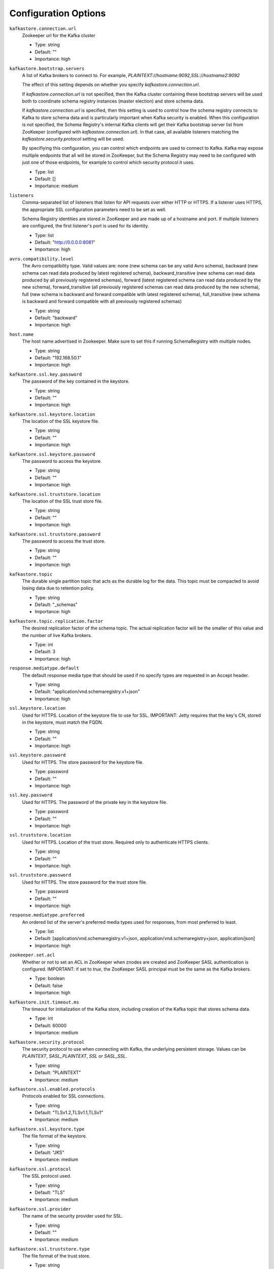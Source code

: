 .. _schemaregistry_config:

Configuration Options
=====================
``kafkastore.connection.url``
  Zookeeper url for the Kafka cluster

  * Type: string
  * Default: ""
  * Importance: high

``kafkastore.bootstrap.servers``
  A list of Kafka brokers to connect to. For example, `PLAINTEXT://hostname:9092,SSL://hostname2:9092`

  The effect of this setting depends on whether you specify `kafkastore.connection.url`.

  If `kafkastore.connection.url` is not specified, then the Kafka cluster containing these bootstrap servers will be used both to coordinate schema registry instances (master election) and store schema data.

  If `kafkastore.connection.url` is specified, then this setting is used to control how the schema registry connects to Kafka to store schema data and is particularly important when Kafka security is enabled. When this configuration is not specified, the Schema Registry's internal Kafka clients will get their Kafka bootstrap server list from ZooKeeper (configured with `kafkastore.connection.url`). In that case, all available listeners matching the `kafkastore.security.protocol` setting will be used.

  By specifiying this configuration, you can control which endpoints are used to connect to Kafka. Kafka may expose multiple endpoints that all will be stored in ZooKeeper, but the Schema Registry may need to be configured with just one of those endpoints, for example to control which security protocol it uses.

  * Type: list
  * Default: []
  * Importance: medium

``listeners``
  Comma-separated list of listeners that listen for API requests over either HTTP or HTTPS. If a listener uses HTTPS, the appropriate SSL configuration parameters need to be set as well.

  Schema Registry identities are stored in ZooKeeper and are made up of a hostname and port. If multiple listeners are configured, the first listener's port is used for its identity.

  * Type: list
  * Default: "http://0.0.0.0:8081"
  * Importance: high

``avro.compatibility.level``
  The Avro compatibility type. Valid values are: none (new schema can be any valid Avro schema), backward (new schema can read data produced by latest registered schema), backward_transitive (new schema can read data produced by all previously registered schemas), forward (latest registered schema can read data produced by the new schema), forward_transitive (all previously registered schemas can read data produced by the new schema), full (new schema is backward and forward compatible with latest registered schema), full_transitive (new schema is backward and forward compatible with all previously registered schemas)

  * Type: string
  * Default: "backward"
  * Importance: high

``host.name``
  The host name advertised in Zookeeper. Make sure to set this if running SchemaRegistry with multiple nodes.

  * Type: string
  * Default: "192.168.50.1"
  * Importance: high

``kafkastore.ssl.key.password``
  The password of the key contained in the keystore.

  * Type: string
  * Default: ""
  * Importance: high

``kafkastore.ssl.keystore.location``
  The location of the SSL keystore file.

  * Type: string
  * Default: ""
  * Importance: high

``kafkastore.ssl.keystore.password``
  The password to access the keystore.

  * Type: string
  * Default: ""
  * Importance: high

``kafkastore.ssl.truststore.location``
  The location of the SSL trust store file.

  * Type: string
  * Default: ""
  * Importance: high

``kafkastore.ssl.truststore.password``
  The password to access the trust store.

  * Type: string
  * Default: ""
  * Importance: high

``kafkastore.topic``
  The durable single partition topic that acts as the durable log for the data. This topic must be compacted to avoid losing data due to retention policy.

  * Type: string
  * Default: "_schemas"
  * Importance: high

``kafkastore.topic.replication.factor``
  The desired replication factor of the schema topic. The actual replication factor will be the smaller of this value and the number of live Kafka brokers.

  * Type: int
  * Default: 3
  * Importance: high

``response.mediatype.default``
  The default response media type that should be used if no specify types are requested in an Accept header.

  * Type: string
  * Default: "application/vnd.schemaregistry.v1+json"
  * Importance: high

``ssl.keystore.location``
  Used for HTTPS. Location of the keystore file to use for SSL. IMPORTANT: Jetty requires that the key's CN, stored in the keystore, must match the FQDN.

  * Type: string
  * Default: ""
  * Importance: high

``ssl.keystore.password``
  Used for HTTPS. The store password for the keystore file.

  * Type: password
  * Default: ""
  * Importance: high

``ssl.key.password``
  Used for HTTPS. The password of the private key in the keystore file.

  * Type: password
  * Default: ""
  * Importance: high

``ssl.truststore.location``
  Used for HTTPS. Location of the trust store. Required only to authenticate HTTPS clients.

  * Type: string
  * Default: ""
  * Importance: high

``ssl.truststore.password``
  Used for HTTPS. The store password for the trust store file.

  * Type: password
  * Default: ""
  * Importance: high

``response.mediatype.preferred``
  An ordered list of the server's preferred media types used for responses, from most preferred to least.

  * Type: list
  * Default: [application/vnd.schemaregistry.v1+json, application/vnd.schemaregistry+json, application/json]
  * Importance: high

``zookeeper.set.acl``
  Whether or not to set an ACL in ZooKeeper when znodes are created and ZooKeeper SASL authentication is configured. IMPORTANT: if set to `true`, the ZooKeeper SASL principal must be the same as the Kafka brokers.

  * Type: boolean
  * Default: false
  * Importance: high

``kafkastore.init.timeout.ms``
  The timeout for initialization of the Kafka store, including creation of the Kafka topic that stores schema data.

  * Type: int
  * Default: 60000
  * Importance: medium

``kafkastore.security.protocol``
  The security protocol to use when connecting with Kafka, the underlying persistent storage. Values can be `PLAINTEXT`, `SASL_PLAINTEXT`, `SSL` or `SASL_SSL`.

  * Type: string
  * Default: "PLAINTEXT"
  * Importance: medium

``kafkastore.ssl.enabled.protocols``
  Protocols enabled for SSL connections.

  * Type: string
  * Default: "TLSv1.2,TLSv1.1,TLSv1"
  * Importance: medium

``kafkastore.ssl.keystore.type``
  The file format of the keystore.

  * Type: string
  * Default: "JKS"
  * Importance: medium

``kafkastore.ssl.protocol``
  The SSL protocol used.

  * Type: string
  * Default: "TLS"
  * Importance: medium

``kafkastore.ssl.provider``
  The name of the security provider used for SSL.

  * Type: string
  * Default: ""
  * Importance: medium

``kafkastore.ssl.truststore.type``
  The file format of the trust store.

  * Type: string
  * Default: "JKS"
  * Importance: medium

``kafkastore.timeout.ms``
  The timeout for an operation on the Kafka store

  * Type: int
  * Default: 500
  * Importance: medium

``master.eligibility``
  If true, this node can participate in master election. In a multi-colo setup, turn this off for clusters in the slave data center.

  * Type: boolean
  * Default: true
  * Importance: medium

``kafkastore.sasl.kerberos.service.name``
  The Kerberos principal name that the Kafka client runs as. This can be defined either in the JAAS config file or here.

  * Type: string
  * Default: ""
  * Importance: medium

``kafkastore.sasl.mechanism``
  The SASL mechanism used for Kafka connections. GSSAPI is the default.

  * Type: string
  * Default: "GSSAPI"
  * Importance: medium

``access.control.allow.methods``
  Set value to Jetty Access-Control-Allow-Origin header for specified methods

  * Type: string
  * Default: ""
  * Importance: low

``ssl.keystore.type``
  Used for HTTPS. The type of keystore file.

  * Type: string
  * Default: "JKS"
  * Importance: medium

``ssl.truststore.type``
  Used for HTTPS. The type of trust store file.

  * Type: string
  * Default: "JKS"
  * Importance: medium

``ssl.protocol``
  Used for HTTPS. The SSL protocol used to generate the SslContextFactory.

  * Type: string
  * Default: "TLS"
  * Importance: medium

``ssl.provider``
  Used for HTTPS. The SSL security provider name. Leave blank to use Jetty's default.

  * Type: string
  * Default: "" (Jetty's default)
  * Importance: medium

``ssl.client.auth``
  Used for HTTPS. Whether or not to require the HTTPS client to authenticate via the server's trust store.

  * Type: boolean
  * Default: false
  * Importance: medium

``ssl.enabled.protocols``
  Used for HTTPS. The list of protocols enabled for SSL connections. Comma-separated list. Leave blank to use Jetty's defaults.

  * Type: list
  * Default: "" (Jetty's default)
  * Importance: medium

``access.control.allow.origin``
  Set value for Jetty Access-Control-Allow-Origin header

  * Type: string
  * Default: ""
  * Importance: low

``debug``
  Boolean indicating whether extra debugging information is generated in some error response entities.

  * Type: boolean
  * Default: false
  * Importance: low

``kafkastore.ssl.cipher.suites``
  A list of cipher suites used for SSL.

  * Type: string
  * Default: ""
  * Importance: low

``kafkastore.ssl.endpoint.identification.algorithm``
  The endpoint identification algorithm to validate the server hostname using the server certificate.

  * Type: string
  * Default: ""
  * Importance: low

``kafkastore.ssl.keymanager.algorithm``
  The algorithm used by key manager factory for SSL connections.

  * Type: string
  * Default: "SunX509"
  * Importance: low

``kafkastore.ssl.trustmanager.algorithm``
  The algorithm used by the trust manager factory for SSL connections.

  * Type: string
  * Default: "PKIX"
  * Importance: low

``kafkastore.zk.session.timeout.ms``
  Zookeeper session timeout

  * Type: int
  * Default: 30000
  * Importance: low

``metric.reporters``
  A list of classes to use as metrics reporters. Implementing the <code>MetricReporter</code> interface allows plugging in classes that will be notified of new metric creation. The JmxReporter is always included to register JMX statistics.

  * Type: list
  * Default: []
  * Importance: low

``metrics.jmx.prefix``
  Prefix to apply to metric names for the default JMX reporter.

  * Type: string
  * Default: "kafka.schema.registry"
  * Importance: low

``metrics.num.samples``
  The number of samples maintained to compute metrics.

  * Type: int
  * Default: 2
  * Importance: low

``metrics.sample.window.ms``
  The metrics system maintains a configurable number of samples over a fixed window size. This configuration controls the size of the window. For example we might maintain two samples each measured over a 30 second period. When a window expires we erase and overwrite the oldest window.

  * Type: long
  * Default: 30000
  * Importance: low

``port``
  DEPRECATED: port to listen on for new connections. Use `listeners` instead.

  * Type: int
  * Default: 8081
  * Importance: low

``request.logger.name``
  Name of the SLF4J logger to write the NCSA Common Log Format request log.

  * Type: string
  * Default: "io.confluent.rest-utils.requests"
  * Importance: low

``schema.registry.inter.instance.protocol``
  The protocol used while making calls between the instances of schema registry. The slave to master node calls for writes and deletes will use the specified protocol. The default value would be `http`. When `https` is set, `ssl.keystore.` and `ssl.truststore.` configs are used while making the call.

  * Type: string
  * Default: "http"
  * Importance: low

``schema.registry.resource.extension.class``
  Fully qualified class name of a valid implementation of the interface SchemaRegistryResourceExtension. This can be used to inject user defined resources like filters. Typically used to add custom capability like logging, security, etc

  * Type: string
  * Default: ""
  * Importance: low

``schema.registry.zk.namespace``
  The string that is used as the zookeeper namespace for storing Schema Registry metadata. SchemaRegistry instances which are part of the same Schema Registry service should have the same ZooKeeper namespace.

  * Type: string
  * Default: "schema_registry"
  * Importance: low

``shutdown.graceful.ms``
  Amount of time to wait after a shutdown request for outstanding requests to complete.

  * Type: int
  * Default: 1000
  * Importance: low

``ssl.keymanager.algorithm``
  Used for HTTPS. The algorithm used by the key manager factory for SSL connections. Leave blank to use Jetty's default.

  * Type: string
  * Default: "" (Jetty's default)
  * Importance: low

``ssl.trustmanager.algorithm``
  Used for HTTPS. The algorithm used by the trust manager factory for SSL connections. Leave blank to use Jetty's default.

  * Type: string
  * Default: "" (Jetty's default)
  * Importance: low

``ssl.cipher.suites``
  Used for HTTPS. A list of SSL cipher suites. Comma-separated list. Leave blank to use Jetty's defaults.

  * Type: list
  * Default: "" (Jetty's default)
  * Importance: low

``ssl.endpoint.identification.algorithm``
  Used for HTTPS. The endpoint identification algorithm to validate the server hostname using the server certificate. Leave blank to use Jetty's default.

  * Type: string
  * Default: "" (Jetty's default)
  * Importance: low

``kafkastore.sasl.kerberos.kinit.cmd``
  The Kerberos kinit command path.

  * Type: string
  * Default: "/usr/bin/kinit"
  * Importance: low

``kafkastore.sasl.kerberos.min.time.before.relogin``
  The login time between refresh attempts.

  * Type: long
  * Default: 60000
  * Importance: low

``kafkastore.sasl.kerberos.ticket.renew.jitter``
  The percentage of random jitter added to the renewal time.

  * Type: double
  * Default: 0.05
  * Importance: low

``kafkastore.sasl.kerberos.ticket.renew.window.factor``
  Login thread will sleep until the specified window factor of time from last refresh to ticket's expiry has been reached, at which time it will try to renew the ticket.

  * Type: double
  * Default: 0.8
  * Importance: low

``kafkastore.group.id``
  Use this setting to override the group.id for the KafkaStore consumer.
  This setting can become important when security is enabled, to ensure stability over the Schema Registry consumer's group.id
  Without this configuration, group.id will be "schema-registry-<host>-<port>"

  * Type: string
  * Default: ""
  * Importance: low